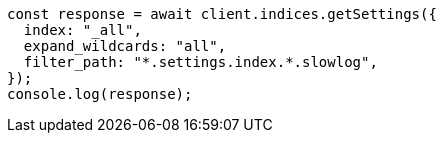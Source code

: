 // This file is autogenerated, DO NOT EDIT
// Use `node scripts/generate-docs-examples.js` to generate the docs examples

[source, js]
----
const response = await client.indices.getSettings({
  index: "_all",
  expand_wildcards: "all",
  filter_path: "*.settings.index.*.slowlog",
});
console.log(response);
----

